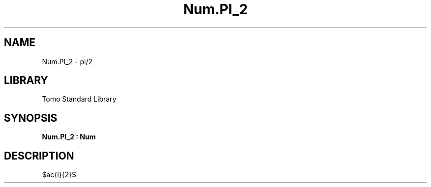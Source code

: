 '\" t
.\" Copyright (c) 2025 Bruce Hill
.\" All rights reserved.
.\"
.TH Num.PI_2 3 2025-04-21T14:58:16.949871 "Tomo man-pages"
.SH NAME
Num.PI_2 \- pi/2
.SH LIBRARY
Tomo Standard Library
.SH SYNOPSIS
.nf
.BI Num.PI_2\ :\ Num
.fi
.SH DESCRIPTION
$\frac{\pi}{2}$


